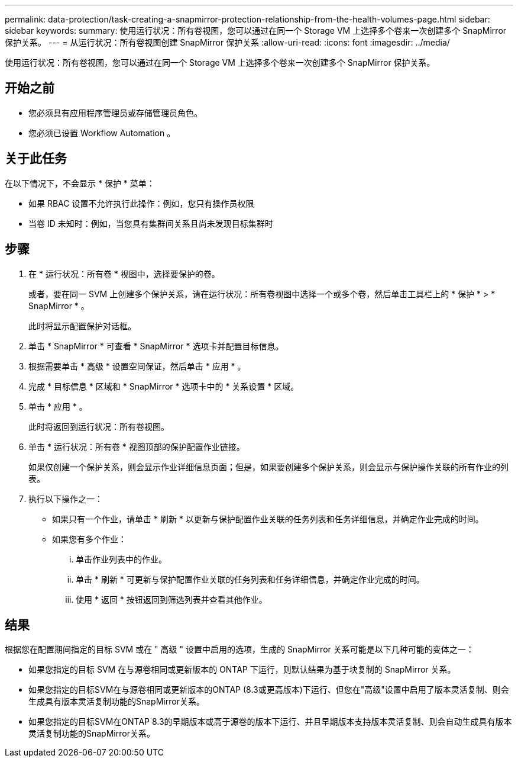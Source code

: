 ---
permalink: data-protection/task-creating-a-snapmirror-protection-relationship-from-the-health-volumes-page.html 
sidebar: sidebar 
keywords:  
summary: 使用运行状况：所有卷视图，您可以通过在同一个 Storage VM 上选择多个卷来一次创建多个 SnapMirror 保护关系。 
---
= 从运行状况：所有卷视图创建 SnapMirror 保护关系
:allow-uri-read: 
:icons: font
:imagesdir: ../media/


[role="lead"]
使用运行状况：所有卷视图，您可以通过在同一个 Storage VM 上选择多个卷来一次创建多个 SnapMirror 保护关系。



== 开始之前

* 您必须具有应用程序管理员或存储管理员角色。
* 您必须已设置 Workflow Automation 。




== 关于此任务

在以下情况下，不会显示 * 保护 * 菜单：

* 如果 RBAC 设置不允许执行此操作：例如，您只有操作员权限
* 当卷 ID 未知时：例如，当您具有集群间关系且尚未发现目标集群时




== 步骤

. 在 * 运行状况：所有卷 * 视图中，选择要保护的卷。
+
或者，要在同一 SVM 上创建多个保护关系，请在运行状况：所有卷视图中选择一个或多个卷，然后单击工具栏上的 * 保护 * > * SnapMirror * 。

+
此时将显示配置保护对话框。

. 单击 * SnapMirror * 可查看 * SnapMirror * 选项卡并配置目标信息。
. 根据需要单击 * 高级 * 设置空间保证，然后单击 * 应用 * 。
. 完成 * 目标信息 * 区域和 * SnapMirror * 选项卡中的 * 关系设置 * 区域。
. 单击 * 应用 * 。
+
此时将返回到运行状况：所有卷视图。

. 单击 * 运行状况：所有卷 * 视图顶部的保护配置作业链接。
+
如果仅创建一个保护关系，则会显示作业详细信息页面；但是，如果要创建多个保护关系，则会显示与保护操作关联的所有作业的列表。

. 执行以下操作之一：
+
** 如果只有一个作业，请单击 * 刷新 * 以更新与保护配置作业关联的任务列表和任务详细信息，并确定作业完成的时间。
** 如果您有多个作业：
+
... 单击作业列表中的作业。
... 单击 * 刷新 * 可更新与保护配置作业关联的任务列表和任务详细信息，并确定作业完成的时间。
... 使用 * 返回 * 按钮返回到筛选列表并查看其他作业。








== 结果

根据您在配置期间指定的目标 SVM 或在 " 高级 " 设置中启用的选项，生成的 SnapMirror 关系可能是以下几种可能的变体之一：

* 如果您指定的目标 SVM 在与源卷相同或更新版本的 ONTAP 下运行，则默认结果为基于块复制的 SnapMirror 关系。
* 如果您指定的目标SVM在与源卷相同或更新版本的ONTAP (8.3或更高版本)下运行、但您在"高级"设置中启用了版本灵活复制、则会生成具有版本灵活复制功能的SnapMirror关系。
* 如果您指定的目标SVM在ONTAP 8.3的早期版本或高于源卷的版本下运行、并且早期版本支持版本灵活复制、则会自动生成具有版本灵活复制功能的SnapMirror关系。

